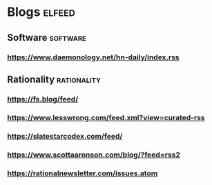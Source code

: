 * Blogs :elfeed:
** Software :software:
*** https://www.daemonology.net/hn-daily/index.rss
** Rationality :rationality:
*** https://fs.blog/feed/
*** https://www.lesswrong.com/feed.xml?view=curated-rss
*** https://slatestarcodex.com/feed/
*** https://www.scottaaronson.com/blog/?feed=rss2
*** https://rationalnewsletter.com/issues.atom
